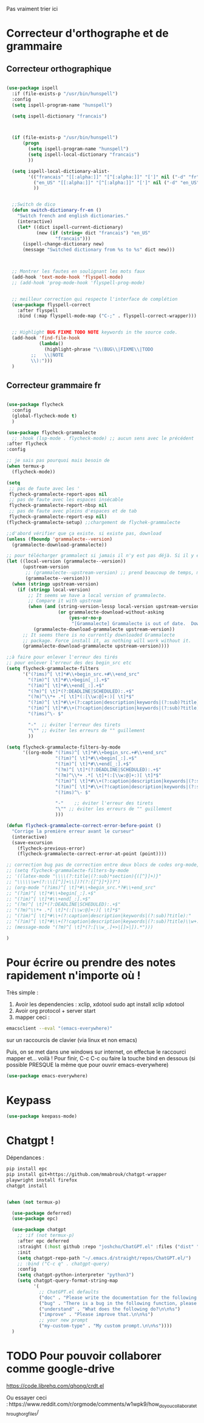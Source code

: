 Pas vraiment trier ici

* Correcteur d'orthographe et de grammaire

** Correcteur orthographique


 #+BEGIN_SRC emacs-lisp

   (use-package ispell
     :if (file-exists-p "/usr/bin/hunspell")
     :config
     (setq ispell-program-name "hunspell")
  
     (setq ispell-dictionary "francais")



     (if (file-exists-p "/usr/bin/hunspell")                                         
         (progn
           (setq ispell-program-name "hunspell")
           (setq ispell-local-dictionary "francais")
           ))

     (setq ispell-local-dictionary-alist- 
           '(("francais" "[[:alpha:]]" "[^[:alpha:]]" "[']" nil ("-d" "fr") nil utf-8)
             ("en_US" "[[:alpha:]]" "[^[:alpha:]]" "[']" nil ("-d" "en_US") nil utf-8)
             ))


     ;;Switch de dico 
     (defun switch-dictionary-fr-en ()
       "Switch french and english dictionaries."
       (interactive)
       (let* ((dict ispell-current-dictionary)
              (new (if (string= dict "francais") "en_US"
                     "francais")))
         (ispell-change-dictionary new)
         (message "Switched dictionary from %s to %s" dict new)))



     ;; Montrer les fautes en soulignant les mots faux 
     (add-hook 'text-mode-hook 'flyspell-mode)
     ;; (add-hook 'prog-mode-hook 'flyspell-prog-mode)


     ;; meilleur correction qui respecte l'interface de complétion
     (use-package flyspell-correct
       :after flyspell
       :bind (:map flyspell-mode-map ("C-;" . flyspell-correct-wrapper)))


     ;; Highlight BUG FIXME TODO NOTE keywords in the source code.
     (add-hook 'find-file-hook
               (lambda()
                 (highlight-phrase "\\(BUG\\|FIXME\\|TODO
            ;;   \\|NOTE
            \\):")))
     )

 #+END_SRC



** Correcteur grammaire fr



#+begin_src emacs-lisp

    (use-package flycheck
      :config
      (global-flycheck-mode t)
      )

    (use-package flycheck-grammalecte
      ;; :hook (lsp-mode . flycheck-mode) ;; aucun sens avec le précédent
    :after flycheck
    :config

    ;; je sais pas pourquoi mais besoin de
    (when termux-p
      (flycheck-mode))

    (setq
     ;; pas de faute avec les '
     flycheck-grammalecte-report-apos nil
     ;; pas de faute avec les espaces insécable
     flycheck-grammalecte-report-nbsp nil
     ;; pas de faute avec pleins d'espaces et de tab
     flycheck-grammalecte-report-esp nil)
    (flycheck-grammalecte-setup) ;;chargement de flychek-grammalecte

    ;;d'abord vérifier que ça existe. si existe pas, download
    (unless (fboundp 'grammalecte--version)
      (grammalecte-download-grammalecte))

    ;; pour télécharger grammalect si jamais il n'y est pas déjà. Si il y est, ne fait rien
    (let ((local-version (grammalecte--version))
          (upstream-version
           ;; (grammalecte--upstream-version) ;; prend beaucoup de temps, mais remettre ça
           (grammalecte--version)))
      (when (stringp upstream-version)
        (if (stringp local-version)
            ;; It seems we have a local version of grammalecte.
            ;; Compare it with upstream
            (when (and (string-version-lessp local-version upstream-version)
                       (or grammalecte-download-without-asking
                           (yes-or-no-p
                            "[Grammalecte] Grammalecte is out of date.  Download it NOW?")))
              (grammalecte-download-grammalecte upstream-version))
          ;; It seems there is no currently downloaded Grammalecte
          ;; package. Force install it, as nothing will work without it.
          (grammalecte-download-grammalecte upstream-version))))

    ;;à faire pour enlever l'erreur des tirés
    ;; pour enlever l'erreur des des begin_src etc
    (setq flycheck-grammalecte-filters
          '("(?ims)^[ \t]*#\\+begin_src.+#\\+end_src"
            "(?im)^[ \t]*#\\+begin[_:].+$"
            "(?im)^[ \t]*#\\+end[_:].+$"
            "(?m)^[ \t]*(?:DEADLINE|SCHEDULED):.+$"
            "(?m)^\\*+ .*[ \t]*(:[\\w:@]+:)[ \t]*$"
            "(?im)^[ \t]*#\\+(?:caption|description|keywords|(?:sub)?title):"
            "(?im)^[ \t]*#\\+(?!caption|description|keywords|(?:sub)?title)\\w+:.*$"
            "(?ims)^\- $"

            "-"  ;; éviter l'erreur des tirets
            "\"" ;; éviter les erreurs de "" guillement
            ))

    (setq flycheck-grammalecte-filters-by-mode
          '((org-mode "(?ims)^[ \t]*#\\+begin_src.+#\\+end_src"
                      "(?im)^[ \t]*#\\+begin[_:].+$"
                      "(?im)^[ \t]*#\\+end[_:].+$"
                      "(?m)^[ \t]*(?:DEADLINE|SCHEDULED):.+$"
                      "(?m)^\\*+ .*[ \t]*(:[\\w:@]+:)[ \t]*$"
                      "(?im)^[ \t]*#\\+(?:caption|description|keywords|(?:sub)?title):"
                      "(?im)^[ \t]*#\\+(?!caption|description|keywords|(?:sub)?title)\\w+:.*$"
                      "(?ims)^\- $"

                      "-"	 ;; éviter l'erreur des tirets
                      "\"" ;; éviter les erreurs de "" guillement
                      )))

    (defun flycheck-grammalecte-correct-error-before-point ()
      "Corrige la première erreur avant le curseur"
      (interactive)
      (save-excursion
        (flycheck-previous-error)
        (flycheck-grammalecte-correct-error-at-point (point))))

    ;; correction bug pas de correction entre deux blocs de codes org-mode, TODO ne marche tjr pas
    ;; (setq flycheck-grammalecte-filters-by-mode
    ;; '((latex-mode "\\\\(?:title|(?:sub)*section){([^}]+)}"
    ;; "\\\\\\w+(?:\\[[^]]+\\])?(?:{[^}]*})?")
    ;; (org-mode "(?ims)^[ \t]*#\\+begin_src.*?#\\+end_src"
    ;; "(?im)^[ \t]*#\\+begin[_:].+$"
    ;; "(?im)^[ \t]*#\\+end[_:].+$"
    ;; "(?m)^[ \t]*(?:DEADLINE|SCHEDULED):.+$"
    ;; "(?m)^\\*+ .*[ \t]*(:[\\w:@]+:)[ \t]*$"
    ;; "(?im)^[ \t]*#\\+(?:caption|description|keywords|(?:sub)?title):"
    ;; "(?im)^[ \t]*#\\+(?!caption|description|keywords|(?:sub)?title)\\w+:.*$")
    ;; (message-mode "(?m)^[ \t]*(?:[\\w_.]+>|[]>|]).*")))

    )

  #+end_src

* Pour écrire ou prendre des notes rapidement n'importe où !


Très simple :
1. Avoir les dependencies : xclip, xdotool sudo apt install xclip xdotool
2. Avoir org protocol + server start
3. mapper ceci :
#+begin_src sh
emacsclient --eval "(emacs-everywhere)"
#+end_src
sur un raccourcis de clavier (via linux et non emacs)

Puis, on se met dans une windows sur internet, on effectue le
raccourci mapper et... voilà ! Pour finir, C-c C-c ou faire la touche bind en
dessous (si possible PRESQUE la même que pour ouvrir emacs-everywhere)

#+begin_src emacs-lisp
  (use-package emacs-everywhere)
#+end_src


* Keypass

#+begin_src emacs-lisp
(use-package keepass-mode)
#+end_src

* Chatgpt !


Dépendances : 
#+begin_src sh
pip install epc
pip install git+https://github.com/mmabrouk/chatgpt-wrapper
playwright install firefox
chatgpt install
#+end_src


#+begin_src emacs-lisp

  (when (not termux-p)

    (use-package deferred)
    (use-package epc)

    (use-package chatgpt
      ;; :if (not termux-p)
      :after epc deferred
      :straight (:host github :repo "joshcho/ChatGPT.el" :files ("dist" "*.el"))
      :init
      (setq chatgpt-repo-path "~/.emacs.d/straight/repos/ChatGPT.el/")
      ;; :bind ("C-c q" . chatgpt-query)
      :config
      (setq chatgpt-python-interpreter "python3")
      (setq chatgpt-query-format-string-map
            '(
              ;; ChatGPT.el defaults
              ("doc" . "Please write the documentation for the following function.\n\n%s")
              ("bug" . "There is a bug in the following function, please help me fix it.\n\n%s")
              ("understand" . "What does the following do?\n\n%s")
              ("improve" . "Please improve that.\n\n%s")
              ;; your new prompt
              ("my-custom-type" . "My custom prompt.\n\n%s"))))
    )

#+end_src


* TODO Pour pouvoir collaborer comme google-drive
:LOGBOOK:
- State "TODO"       from              [2023-02-23 Thu 15:57]
:END:

https://code.librehq.com/qhong/crdt.el


Ou essayer ceci : https://www.reddit.com/r/orgmode/comments/w1wpk9/how_do_you_collaborate_through_org_files/
